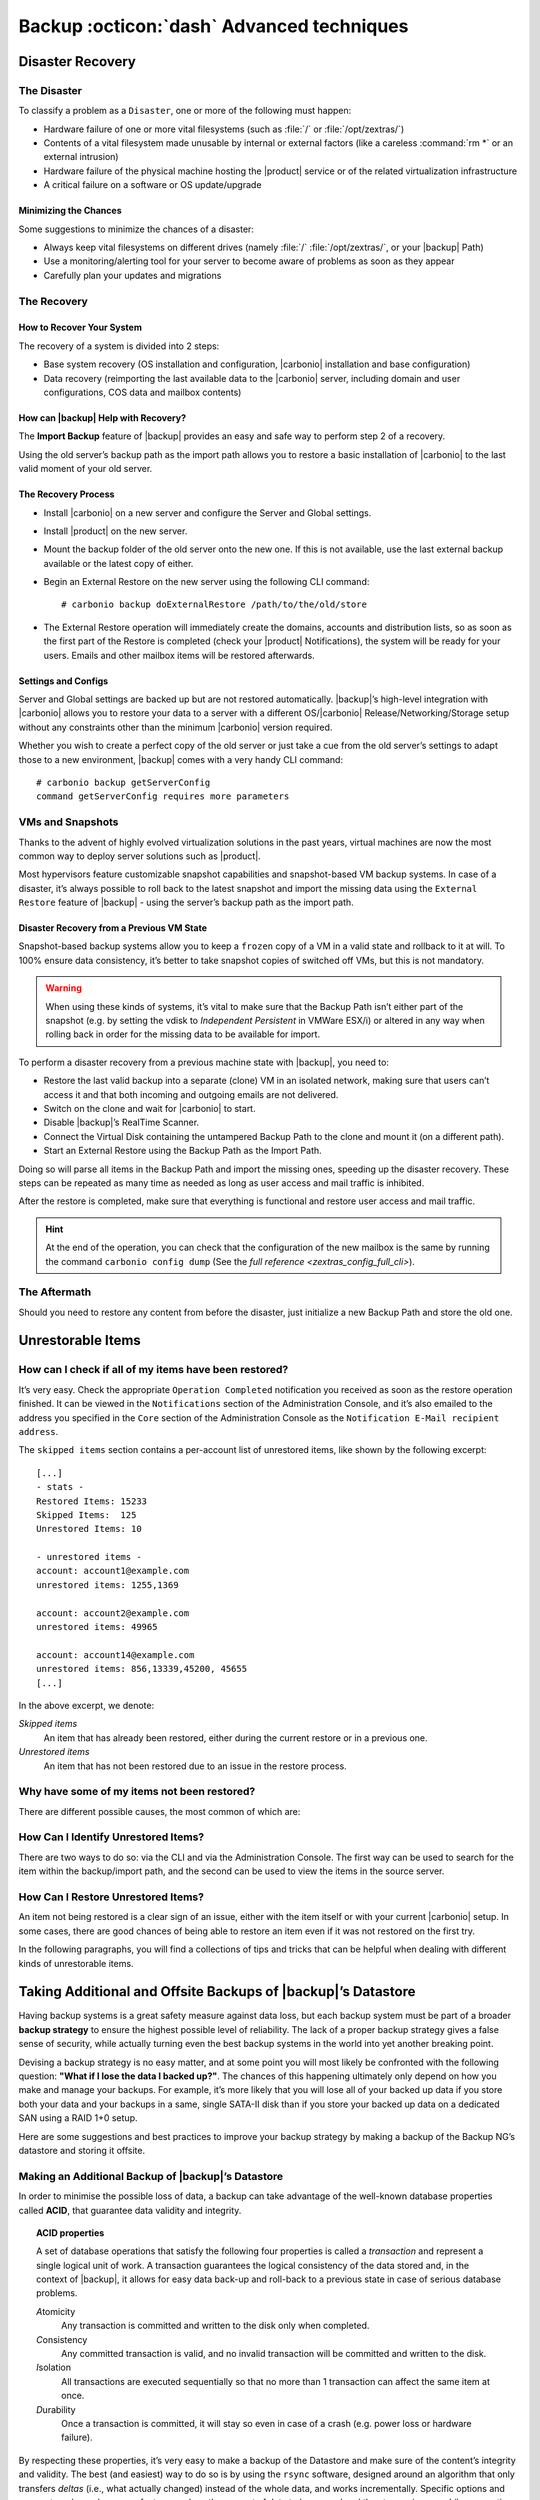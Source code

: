 .. SPDX-FileCopyrightText: 2022 Zextras <https://www.zextras.com/>
..
.. SPDX-License-Identifier: CC-BY-NC-SA-4.0

.. _backup_advanced_techniques:

============================================
 Backup :octicon:`dash` Advanced techniques
============================================

.. _disaster_recovery:

Disaster Recovery
=================

.. _the_disaster:

The Disaster
------------

To classify a problem as a ``Disaster``, one or more of the following
must happen:

- Hardware failure of one or more vital filesystems (such as :file:`/`
  or :file:`/opt/zextras/`)

- Contents of a vital filesystem made unusable by internal or external
  factors (like a careless :command:`rm *` or an external intrusion)

- Hardware failure of the physical machine hosting the |product| service
  or of the related virtualization infrastructure

- A critical failure on a software or OS update/upgrade

.. _minimizing_the_chances:

Minimizing the Chances
~~~~~~~~~~~~~~~~~~~~~~

Some suggestions to minimize the chances of a disaster:

- Always keep vital filesystems on different drives (namely :file:`/`
  :file:`/opt/zextras/`, or your |backup| Path)

- Use a monitoring/alerting tool for your server to become aware of
  problems as soon as they appear

- Carefully plan your updates and migrations

.. _the_recovery:

The Recovery
------------

.. _how_to_recover_your_system:

How to Recover Your System
~~~~~~~~~~~~~~~~~~~~~~~~~~

The recovery of a system is divided into 2 steps:

-  Base system recovery (OS installation and configuration, |carbonio|
   installation and base configuration)

-  Data recovery (reimporting the last available data to the |carbonio|
   server, including domain and user configurations, COS data and
   mailbox contents)

.. _how_can_zextras_backup_help_with_recovery:

How can |backup| Help with Recovery?
~~~~~~~~~~~~~~~~~~~~~~~~~~~~~~~~~~~~~~~~~~

The **Import Backup** feature of |backup| provides an easy and
safe way to perform step 2 of a recovery.

Using the old server’s backup path as the import path allows you to
restore a basic installation of |carbonio| to the last valid moment of your
old server.

.. _the_recovery_process:

The Recovery Process
~~~~~~~~~~~~~~~~~~~~

- Install |carbonio| on a new server and configure the Server and Global
  settings.

- Install |product| on the new server.

- Mount the backup folder of the old server onto the new one. If this
  is not available, use the last external backup available or the
  latest copy of either.

- Begin an External Restore on the new server using the following CLI
  command::

     # carbonio backup doExternalRestore /path/to/the/old/store

- The External Restore operation will immediately create the domains,
  accounts and distribution lists, so as soon as the first part of the
  Restore is completed (check your |product| Notifications), the
  system will be ready for your users. Emails and other mailbox items
  will be restored afterwards.

.. _settings_and_configs:

Settings and Configs
~~~~~~~~~~~~~~~~~~~~

Server and Global settings are backed up but are not restored
automatically. |backup|’s high-level integration with |carbonio|
allows you to restore your data to a server with a different
OS/|carbonio| Release/Networking/Storage setup without any constraints
other than the minimum |carbonio| version required.

Whether you wish to create a perfect copy of the old server or just take
a cue from the old server’s settings to adapt those to a new
environment, |backup| comes with a very handy CLI command::

   # carbonio backup getServerConfig
   command getServerConfig requires more parameters


.. grid:: 1 1 1 2 
   :gutter: 1 

   .. grid-item-card:: Usage example
      :columns: 12 12 12 6

      ``carbonio backup getserverconfig standard date last``
         Display the latest backup data for Server and Global
         configuration.

      ``carbonio backup getserverconfig standard file /path/to/backup/file``
         Display the contents of a backup file instead of the current
         server backup.

      ``carbonio backup getserverconfig standard date last query zimlets/com_zimbra_ymemoticons colors true verbose true``
         Displays all settings for the com_zimbra_ymemoticons zimlet,
         using colored output and high verbosity.


      ``carbonio backup getServerConfig standard backup_path /your/backup/path/ date last query / | less``
         Display the latest backed up configurations

   .. grid-item-card:: Advanced usage
      :columns: 12 12 12 6

      Change the ``query`` argument to display specific settings

      .. code:: console

         # carbonio backup getServerConfig standard date last backup_path /opt/zextras/backup/ng/ query serverConfig/zimbraMailMode/test.example.com

         config date_______________________________________________________________________________________________28/02/2014 04:01:14 CET
         test.example.com____________________________________________________________________________________________________________both


      Use the ``verbose true`` parameter to show more details; for
      example, that the :file:`/opt/zextras/conf/` and
      :file:`/opt/zextras/postfix/conf/` directories  are
      backed up as well

      .. code:: console

         # carbonio backup getServerConfig customizations date last verbose true
         ATTENTION: These files contain the directories /opt/zextras//conf/ and /opt/zextras/postfix/conf/ compressed into a single archive.
         Restore can only be performed manually. Do it only if you know what you're doing.

         archives
            filename                                                    customizations_28_02_14#04_01_14.tar.gz
            path                                                        /opt/zextras/backup/ng/server/
            modify date                                                 28/02/2014 04:01:14 CET

.. _vms_and_snapshots:

VMs and Snapshots
-----------------

Thanks to the advent of highly evolved virtualization solutions in the
past years, virtual machines are now the most common way to deploy
server solutions such as |product|.

Most hypervisors feature customizable snapshot capabilities and
snapshot-based VM backup systems. In case of a disaster, it’s always
possible to roll back to the latest snapshot and import the missing data
using the ``External Restore`` feature of |backup| - using the
server’s backup path as the import path.

.. _disaster_recovery_from_a_previous_vm_state:

Disaster Recovery from a Previous VM State
~~~~~~~~~~~~~~~~~~~~~~~~~~~~~~~~~~~~~~~~~~

Snapshot-based backup systems allow you to keep a ``frozen`` copy of a
VM in a valid state and rollback to it at will. To 100% ensure data
consistency, it’s better to take snapshot copies of switched off VMs,
but this is not mandatory.

.. warning:: When using these kinds of systems, it’s vital to make
   sure that the Backup Path isn’t either part of the snapshot
   (e.g. by setting the vdisk to `Independent Persistent` in VMWare
   ESX/i) or altered in any way when rolling back in order for the
   missing data to be available for import.

To perform a disaster recovery from a previous machine state with
|backup|, you need to:

- Restore the last valid backup into a separate (clone) VM in an
  isolated network, making sure that users can’t access it and that
  both incoming and outgoing emails are not delivered.

- Switch on the clone and wait for |carbonio| to start.

- Disable |backup|’s RealTime Scanner.

- Connect the Virtual Disk containing the untampered Backup Path to
  the clone and mount it (on a different path).

- Start an External Restore using the Backup Path as the Import Path.

Doing so will parse all items in the Backup Path and import the missing
ones, speeding up the disaster recovery. These steps can be repeated as
many time as needed as long as user access and mail traffic is
inhibited.

After the restore is completed, make sure that everything is functional
and restore user access and mail traffic.

.. hint:: At the end of the operation, you can check that the
   configuration of the new mailbox is the same by running the command
   ``carbonio config dump`` (See the `full reference
   <zextras_config_full_cli>`).

.. _the_aftermath:

The Aftermath
-------------

Should you need to restore any content from before the disaster, just
initialize a new Backup Path and store the old one.

.. _unrestorable_items:

Unrestorable Items
==================

.. _how_can_i_check_if_all_of_my_items_have_been_restored:

How can I check if all of my items have been restored?
------------------------------------------------------

It’s very easy. Check the appropriate ``Operation Completed``
notification you received as soon as the restore operation finished. It
can be viewed in the ``Notifications`` section of the Administration
Console, and it’s also emailed to the address you specified in the
``Core`` section of the Administration Console as the ``Notification
E-Mail recipient address``.

The ``skipped items`` section contains a per-account list of unrestored
items, like shown by the following excerpt::

   [...]
   - stats -
   Restored Items: 15233
   Skipped Items:  125
   Unrestored Items: 10

   - unrestored items -
   account: account1@example.com
   unrestored items: 1255,1369

   account: account2@example.com
   unrestored items: 49965

   account: account14@example.com
   unrestored items: 856,13339,45200, 45655
   [...]

In the above excerpt, we denote:

`Skipped items`
   An item that has already been restored, either during the current
   restore or in a previous one.

`Unrestored items`
   An item that has not been restored due to an issue in the restore
   process.

.. _why_have_some_of_my_items_not_been_restored:

Why have some of my items not been restored?
--------------------------------------------

There are different possible causes, the most common of which are:

.. grid::
   :gutter: 3

   .. grid-item-card::
                
      Read Error
      ^^^^
      
      Either the raw item or the metadata file is not readable due to
      an I/O exception or a permission issue.

   .. grid-item-card::

      Broken item
      ^^^^
      
      Both the the raw item or the metadata file are readable by
      |backup| but their content is broken/corrupted.

   .. grid-item-card::

      Invalid item
      ^^^^

      Both the the raw item or the metadata file are readable and the
      content is correct, but |product| refuses to inject the item.

.. _how_can_i_identify_unrestored_items:

How Can I Identify Unrestored Items?
------------------------------------

There are two ways to do so: via the CLI and via the Administration Console.
The first way can be used to search for the item within the
backup/import path, and the second can be used to view the items in the
source server.

.. grid:: 1 1 1 2
   :gutter: 3

   .. grid-item-card:: Using the Administration Console
      :columns: 12 12 12 6


      The comma separated list of unrestored items displayed in the
      ``Operation Complete`` notification can be used as a search
      argument in the Administration Console to perform an item search.

      To do so:

      - Log into the Administration Console in the source server

      - Use the ``View Mail`` feature to access the account containing the
        unrestored items

      - In the search box, enter **item:** followed by the comma separated
        list of itemIDs, for example: ``item: 856,13339,45200,45655``

      .. warning:: Remember that any search is executed only within
         the current tab, so if you are running the search from the
         ``Email`` tab and get no results try to run the same search
         in the other tabs, e.g., ``Address Book``, ``Calendar``,
         ``Tasks``.

   .. grid-item-card:: Using the CLI
      :columns: 12 12 12 6

      The `getItem <carbonio_backup_getItem>` CLI command can display an item and the related
      metadata, extracting all information from a backup path/external backup.

      The syntax of the command is::

        # carbonio backup getItem {account} {item} [attr1 value1 [attr2 value2...

      .. card:: Usage example

         ``carbonio backup getItem account2@example.com 49965 dump blob true``

         Extract the raw data and metadata information of the item whose
         itemID is *49965* belonging to *account2@example.com* ,also
         including the full dump of the item’s BLOB

.. _how_can_i_restore_unrestored_items:

How Can I Restore Unrestored Items?
-----------------------------------

An item not being restored is a clear sign of an issue, either with the
item itself or with your current |carbonio| setup. In some cases, there are
good chances of being able to restore an item even if it was not
restored on the first try.

In the following paragraphs, you will find a collections of tips and
tricks that can be helpful when dealing with different kinds of
unrestorable items.


.. grid:: 1 1 1 2 
   :gutter: 1

   .. grid-item-card::
      :columns: 12 12 12 6

      Items Not Restored because of a Read Error
      ^^^^

      A dutiful distinction must be done about the read errors that can cause
      items not to be restored:

      **Hard errors**
         Hardware failures and all other `destructive` errors that cause
         an unrecoverable data loss.

      **Soft errors**
         `non-destructive` errors, including for example wrong permissions,
         filesystem errors, RAID issues (e.g.: broken RAID1 mirroring), and
         so on.

      While there is nothing much to do about hard errors, you can prevent or
      mitigate soft errors by following these guidelines:

      - Run a filesystem check.

      - If using a RAID disk setup, check the array for possible issues
        (depending on RAID level).

      - Make sure that the ``zextras`` user has r/w access to the backup/import
        path, all its subfolders and all thereby contained files.

      - Carefully check the link quality of network-shared filesystems. If
        link quality is poor, consider transferring the data with rsync.

      - If using **SSHfs** to remotely mount the backup/import path, make
        sure to run the mount command as root using the ``-o allow_other``
        option.

   .. grid-item-card::
      :columns: 12 12 12 6

      Items Not Restored because Identified as Invalid Items
      ^^^^      

      An item is identified as ``Invalid`` when, albeit being formally
      correct, is discarded by the LMTP Validator upon injection.

      .. This is not yet applicable

         This is common when importing items created on an older
         version of |carbonio| to a newer one, Validation rules are
         updated very often, so not all messages considered valid by a
         certain |carbonio version are still considered valid by a
         newer version.

      If you experienced a lot of unrestored items during an import, it might
      be a good idea to momentarily disable the LMTP validator and repeat the
      import:

      - To disable the LMTP Validator, run the following command as
        the ``zextras`` user::

          # zmlocalconfig -e zimbra_lmtp_validate_messages=false

      - Once the import is completed, you can enable the LMTP validator
        by running::

          # zmlocalconfig -e zimbra_lmtp_validate_messages=true

      .. warning:: This is a ``dirty`` workaround, as items deemed
         invalid by the LMTP validator might cause display or mobile
         synchronisation errors. Use at your own risk.

   .. grid-item-card::
      :columns: 12

      Items Not Restored because Identified as Broken Items
      ^^^^

      Unfortunately, this is the worst category of unrestored items in terms
      of ``salvageability``.

      Based on the degree of corruption of the item, it might be possible to
      recover either a previous state or the raw object (this is only valid
      for emails). To identify the degree of corruption, use the
      `getItem <carbonio_backup_getItem>` CLI command::

        carbonio backup getItem {account} {item} [attr1 value1 [attr2 value2...

      .. card:: Example of how to restore an item

         To search for a broken item, setting the ``backup_path``
         parameter to the import path and the ``date`` parameter to
         ``all``, will display all valid states for the item::

           # carbonio backup getItem admin@example.com 24700 backup path /mnt/import/ date all
                itemStates
                        start date                                                  12/07/2013 16:35:44
                        type                                                        message
                        deleted                                                     true
                        blob path /mnt/import/items/c0/c0,gUlvzQfE21z6YRXJnNkKL85PrRHw0KMQUqo,pMmQ=
                        start date                                                  12/07/2013 17:04:33
                        type                                                        message
                        deleted                                                     true
                        blob path /mnt/import/items/c0/c0,gUlvzQfE21z6YRXJnNkKL85PrRHw0KMQUqo,pMmQ=
                        start date                                                  15/07/2013 10:03:26
                        type                                                        message
                        deleted                                                     true
                        blob path /mnt/import/items/c0/c0,gUlvzQfE21z6YRXJnNkKL85PrRHw0KMQUqo,pMmQ=

      If the item is an email, you will be able to recover a standard ``.eml``
      file through the following steps:

      #. Identify the latest valid state

         From the above snippet, consider::

            /mnt/import/items/c0/c0,gUlvzQfE21z6YRXJnNkKL85PrRHw0KMQUqo,pMmQ=
                         start_date                                                  15/07/2013 10:03:26
                         type                                                        message
                         deleted                                                     true
                         blob path /mnt/import/items/c0/c0,gUlvzQfE21z6YRXJnNkKL85PrRHw0KMQUqo,pMmQ=

      #. Identify the ``blob path``

         Take the **blob path** from the previous step::

           blob path /mnt/import/items/c0/c0,gUlvzQfE21z6YRXJnNkKL85PrRHw0KMQUqo,pMmQ=

      #. Use gzip to uncompress the BLOB file into an ``.eml`` file

         .. code:: console

            # gunzip -c /mnt/import/items/c0/c0,gUlvzQfE21z6YRXJnNkKL85PrRHw0KMQUqo,pMmQ= > /tmp/restored.eml

            # cat /tmp/restored.eml

            Return-Path: carbonio@test.example.com

            Received: from test.example.com (LHLO test.example.com) (192.168.1.123)
            by test.example.com with LMTP; Fri, 12 Jul 2013 16:35:43 +0200 (CEST)

            Received: by test.example.com (Postfix, from userid 1001) id 4F34A120CC4;
            Fri, 12 Jul 2013 16:35:43 +0200 (CEST)
            To: admin@example.com
            From: admin@example.com
            Subject: Service mailboxd started on test.example.com
            Message-Id: <20130712143543.4F34A120CC4@test.example.com>
            Date: Fri, 12 Jul 2013 16:35:43 +0200 (CEST)

            Jul 12 16:35:42 test zmconfigd[14198]: Service status change: test.example.com mailboxd changed from stopped to running

      #. Done! You can now import the ``.eml`` file into the appropriate
         mailbox using your favorite client.

.. _taking_additional_and_offsite_backups_of_zextras_backups_datastore:

Taking Additional and Offsite Backups of |backup|’s Datastore
===================================================================

Having backup systems is a great safety measure against data loss, but
each backup system must be part of a broader **backup strategy** to
ensure the highest possible level of reliability. The lack of a proper
backup strategy gives a false sense of security, while actually turning
even the best backup systems in the world into yet another breaking
point.

Devising a backup strategy is no easy matter, and at some point you
will most likely be confronted with the following question: **"What if
I lose the data I backed up?"**. The chances of this happening
ultimately only depend on how you make and manage your backups. For
example, it’s more likely that you will lose all of your backed up
data if you store both your data and your backups in a same, single
SATA-II disk than if you store your backed up data on a dedicated SAN
using a RAID 1+0 setup.

Here are some suggestions and best practices to improve your backup
strategy by making a backup of the Backup NG’s datastore and storing it
offsite.

.. _making_an_additional_backup_of_zextras_backups_datastore:

Making an Additional Backup of |backup|’s Datastore
---------------------------------------------------------

In order to minimise the possible loss of data, a backup can take
advantage of the well-known database properties called **ACID**, that
guarantee data validity and integrity.

.. topic:: **ACID** properties

   A set of database operations that satisfy the following four
   properties is called a `transaction` and represent a single logical
   unit of work. A transaction guarantees the logical consistency of
   the data stored and, in the context of |backup|, it allows for easy
   data back-up and roll-back to a previous state in case of serious
   database problems.
   
   *A*\ tomicity
      Any transaction is committed and written to the disk only when
      completed.

   *C*\ onsistency
      Any committed transaction is valid, and no invalid transaction
      will be committed and written to the disk.

   *I*\ solation
      All transactions are executed sequentially so that no more than
      1 transaction can affect the same item at once.

   *D*\ urability
      Once a transaction is committed, it will stay so even in case of
      a crash (e.g. power loss or hardware failure).

By respecting these properties, it’s very easy to make a backup of the
Datastore and make sure of the content’s integrity and validity. The
best (and easiest) way to do so is by using the ``rsync`` software,
designed around an algorithm that only transfers *deltas* (i.e., what
actually changed) instead of the whole data, and works incrementally.
Specific options and parameters depend on many factors, such as the
amount of data to be synced and the storage in use, while connecting to
an rsync daemon instead of using a remote shell as a transport is
usually much faster in transferring the data.

You won’t need to stop |carbonio| or the Real Time Scanner to make an
additional backup of |backup|’s datastore using rsync, and, thanks
to the ACID properties, you will be always able to stop the sync at any
time and reprise it at a later point.

.. _storing_your_zextras_backups_datastore_backup_offsite:

Storing Your |backup|’s Datastore Backup Offsite
------------------------------------------------------

As seen in the previous section, making a backup of |backup|’s
Datastore is very easy, and the use of rsync makes it just as easy to
store your backup in a remote location.

To optimize your backup strategy when dealing with this kind of setup,
the following best practices are recommended:

-  If you schedule your rsync backups, make sure that you leave enough
   time between an rsync instance and the next one in order for the
   transfer to be completed.

-  Use the ``--delete`` options so that files that have been deleted in
   the source server are deleted in the destination server to avoid
   inconsistencies.

   -  If you notice that using the ``--delete`` option takes too much
      time, schedule two different rsync instances: one with
      ``--delete`` to be run after the weekly purge and one without this
      option.

-  Make sure you transfer the *whole folder tree recursively*, starting
   from |backup|’s Backup Path. This includes server config
   backups and mapfiles.

-  Make sure the destination filesystem is *case sensitive* (just as
   Backup NG’s Backup Path must be).

-  If you plan to restore directly from the remote location, make sure
   that the ``zextras`` user on your server has read and write permissions
   on the transferred data.

-  Expect to experience slowness if your transfer speed is much higher
   than your storage throughput (or vice versa).

.. _additionaloffsite_backup_f_a_q:

Additional/Offsite Backup F.A.Q.
--------------------------------

.. card:: :octicon:`question` Why shouldn’t I use the **Export
   Backup** feature of |backup| instead of rsync?

   For many reasons:

   - The ``Export Backup`` feature is designed to perform migrations. It
     exports a ``snapshot`` that is an end in itself and was not designed
     to be managed incrementally. Each time an Export Backup is run,
     it’ll probably take just as much time as the previous one, while
     using rsync is much more time-efficient.

   - Being a |backup| operation, any other operation started while
     the Export Backup is running will be queued until the Export Backup
     is completed

   - An ``Export Backup`` operation has a higher impact on system
     resources than an rsync

   - Should you need to stop an Export Backup operation, you won’t be
     able to reprise it, and you’ll need to start from scratch

.. card:: :octicon:`question` Can I use this for Disaster Recovery?

   Yes. Obviously, if your Backup Path is still available. it’s better
   to use that, as it will restore all items and settings to the last
   valid state. However, should your Backup Path be lost, you’ll be
   able to use your additional/offsite backup.

.. card:: :octicon:`question` Can I use this to restore data on the
   server the backup copy belongs to?

   Yes, but not through the ``External Restore`` operation, since item and
   folder IDs are the same.

   The most appropriate steps to restore data from a copy of the backup
   path to the very same server are as follows:

   - Stop the RealTime Scanner

   - Change the Backup Path to the copy you wish to restore your data
     from

   - Run either ``Restore on New Account`` or a ``Restore Deleted
     Account``.

   -  Once the restore is over, change the backup path to the original one.

   -  Start the RealTime Scanner. A SmartScan will be triggered to update
      the backup data.

.. card:: :octicon:`question` Can I use this to create an Active/Standby
   infrastructure?

   No, because the ``External Restore`` operation does not perform any
   deletions. By running several External Restores, you’ll end up
   filling up your mailboxes with unwanted content, since items
   deleted from the original mailbox will not be deleted on the
   ``standby`` server.

   The ``External Restore`` operation has been designed so that
   accounts will be available for use as soon as the operation is
   started, so your users will be able to send and receive emails even
   if the restore is running.

.. card:: :octicon:`question` Are there any other ways to do an
   Additional/Offsite backup of my system?

   There are for sure, and some of them might even be better than the
   one described here. These are just guidelines that apply to the
   majority of cases.

.. yet no carbonio multistore
   
   .. _multistore_information:

   Multistore Information
   ======================

   .. _backup-ng-and-multistores:

   |backup| in a Multistore Environment
   ------------------------------------------

   .. _command_execution_in_a_multistore_environment:

   Command Execution in a Multistore Environment
   ~~~~~~~~~~~~~~~~~~~~~~~~~~~~~~~~~~~~~~~~~~~~~

   The Network Administration Console simplifies the management of multiple
   servers: You can select a server from the |backup| tab and perform
   all backup operations on that server, even if you are logged into the
   Administration Console of another server.

   Specific differences between Singlestore and Multistore environments
   are:

   - In a Multistore environment, ``Restore on New Account`` operations
     ALWAYS create the new account in the Source account’s mailbox server

   - All operations are logged on the **target** server, not in the
     server that launched the operation

   - If a wrong target server for an operation is chosen, |carbonio|
     **automatically proxies** the operation request to the right server

   .. _backup_and_restore:

   Backup and Restore
   ~~~~~~~~~~~~~~~~~~

   Backup and Restore in a Multistore environment will work exactly like in
   a Singlestore environment.

   The different servers will be configured and managed separately via the
   Administration Console, but certain operations like *Live Full Scan* and
   *Stop All* Operations can be 'broadcast' to all the mailstores via the
   ``carbonio`` CLI using the ``--hostname all_servers`` option. This
   applies also to |backup| settings.

   Backup and Restore operations are managed as follows:

   - Smartscans can be executed on **single servers** via *the
     Administration Console* or on **multiple servers** via the *CLI*

   - Restores can be started either from the ``Accounts`` tab in the
     Administration Console, from each server tab in the |backup|
     menu of the Administration Console or via the CLI. The differences
     between these methods are:

   .. csv-table::
      :header: "Operation started from:", "Options"

      "``Accounts tab``", "The selected account’s restore is
      automatically started in the proper server."
      "``Server tab``", "Any accounts eligible for a restore on the
      selected server can be chosen as the restore 'source'"
      "``CLI``", "Any account on any server can restored, but there is no
      automatic server selection."


   .. _export_and_import:

   Export and Import
   ~~~~~~~~~~~~~~~~~

   The Export and Import functions are the most different when performed on
   a Multistore environment. Here are the basic scenarios:

   .. grid::
      :gutter: 3

      .. grid-item-card::  Export from a Singlestore and Import to a Multistore

         Importing multiple accounts of a single domain to a different
         store will break the consistency of ALL the items that are
         shared from/to a mailbox on a different server.

         A command in the CLI is available to fix the shares for accounts
         imported on different servers, please check section
         :ref:`check-fix-shares-commands`.

      .. grid-item-card:: Export from a Multistore and Import to a Single or Multistore

         Two different scenarios apply here:

         - ``Mirror`` import: Same number of source and destination
           mailstores.  Each export is imported on a different
           server. This will break the consistency of ALL the items that
           are shared from/to a mailbox on a different server. The
           :ref:`doCheckShares <carbonio_backup_doCheckShares>` and
           :ref:`doFixShares <carbonio_backup_doFixShares>` CLI commands
           are available to check and fix share consistency (see section
           :ref:`check-fix-shares-commands` below).

         - ``Composite`` import: Same or different number of source and
           destination servers. Domains or accounts are manually imported
           into different servers. This will break the consistency of ALL
           the items that are shared from/to a mailbox on a different
           server. Also in this case, the ``doCheckShares`` and
           ``doFixShares`` CLI commands are available.

   .. _check-fix-shares-commands:

   The ``doCheckShares`` and ``doFixShares`` Commands
   ~~~~~~~~~~~~~~~~~~~~~~~~~~~~~~~~~~~~~~~~~~~~~~~~~~

   The :ref:`doCheckShares <carbonio_backup_doCheckShares>` command will
   parse all share information in local accounts and report any error::

      # carbonio help backup doCheckShares

   The :ref:`doFixShares <carbonio_backup_doFixShares>` will fix all share
   inconsistencies using a migration::

      # carbonio help backup doFixShares

.. _operation_queue_and_queue_management:

Operation Queue and Queue Management
====================================

.. _zextras_backups_operation_queue:

|backup|’s Operation Queue
--------------------------------

Every time a |backup| operation is started, either manually or
through scheduling, it is enqueued in a dedicated, unprioritized FIFO
queue. Each operation is executed as soon as any preceding operation is
dequeued (either because it has been completed or terminated).

The queue system affects the following operations:

- External backup

- All restore operations

- SmartScan

Changes to |backup|\'s configuration are not enqueued and are
applied immediately.

.. _operation_queue_management:

Operation Queue Management
--------------------------

.. grid:: 1 1 1 2
   :gutter: 1

   .. grid-item-card:: Via the Administration Console
      :columns: 12 12 12 6

      * Viewing the Queue

        To view the operation queue, access the ``Notifications`` tab in
        the Administration Console and click the ``Operation Queue``
        button.

        .. warning:: The Administration Console displays operations queued
           both by |backup| and Zextras Powerstore in a single
           view. This is just a design choice, as the two queues are
           completely separate, meaning that one |backup| operation
           and one Zextras Powerstore operation can be running at the
           same time.

      * Emptying the Queue

        To stop the current operation and empty |backup|’s
        operation queue, enter the ``|backup|`` tab in the
        Administration Console and click the ``Stop all Operations``
        button.

   .. grid-item-card:: Through the CLI
      :columns: 12 12 12 6
                
      * Viewing the Queue

        To view |backup|’s operation queue, use the ``getAllOperations``
        command:::

          # carbonio help backup getAllOperations


        .. card:: Usage example

           ``carbonio backup getAllOperations``

           Shows all running and queued operations


      * Emptying the Queue

        To stop the current operation and empty |backup|’s operation
        queue, use the ``doStopAllOperations`` command::

          # carbonio help backup doStopAllOperations


        .. card:: Usage example

           ``carbonio backup doStopAllOperations``

           Stops all running operations


      * Removing a Single Operation from the Queue


        To stop the current operation or to remove a specific operation
        from the queue, use the ``doStopOperation`` command::

          # carbonio help backup doStopOperation

        .. card:: Usage example

           ``carbonio backup doStopOperation 30ed9eb9-eb28-4ca6-b65e-9940654b8601``

           Stops operation with id = 30ed9eb9-eb28-4ca6-b65e-9940654b8601

.. _cos_level_backup_management:

COS-level Backup Management
===========================

COS-level Backup Management allows the administrator to disable ALL
|backup| functions for a whole Class of Service to lower storage
usage.


.. card::
   
   How to disable the |backup| Component for a COS
   ^^^^

   - The Real Time Scanner will ignore all accounts in the COS.

   - The Export Backup function WILL NOT EXPORT accounts in the COS.

   - Accounts in the COS will be treated as ``Deleted`` by the backup
     system. This means that after the data retention period expires, all
     data for such accounts will be purged from the backup store.
     Re-enabling the backup for a Class of Service will reset this.

.. card::
   
   How to save the `backup enabled | disabled` status
   ^^^^

   Disabling the backup for a Class of Service will add the following
   marker to the Class of Service’s `Notes` field:
   ``${ZxBackup_Disabled}``

   While the Notes field remains fully editable and usable, changing or
   deleting this marker will re-enable the backup for the COS.
